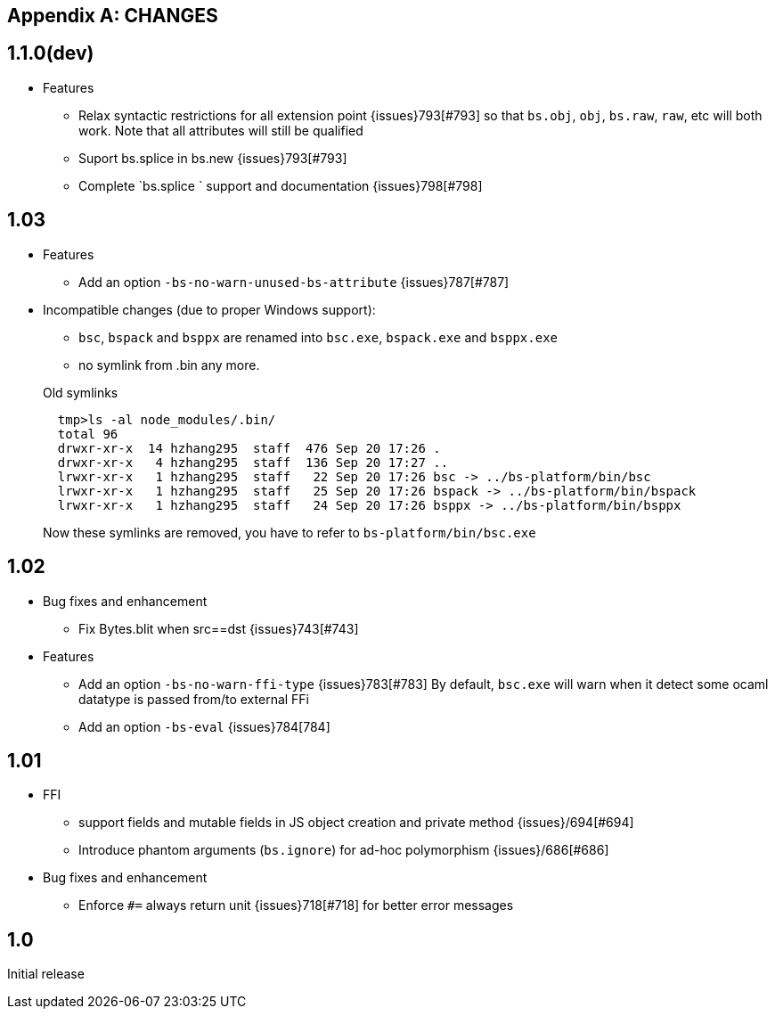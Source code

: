 
[appendix]
## CHANGES
== 1.1.0(dev)

* Features

- Relax syntactic restrictions for all extension point {issues}793[#793]
	so that `bs.obj`, `obj`, `bs.raw`, `raw`, etc will both work.
	Note that all attributes will still be qualified

- Suport bs.splice in bs.new {issues}793[#793]
- Complete `bs.splice ` support and documentation {issues}798[#798]

== 1.03

* Features
- Add an option `-bs-no-warn-unused-bs-attribute` {issues}787[#787]

* Incompatible changes (due to proper Windows support):

- `bsc`, `bspack` and `bsppx` are renamed into `bsc.exe`, `bspack.exe` and `bsppx.exe`
- no symlink from .bin any more.

+
.Old symlinks
[source]
------
  tmp>ls -al node_modules/.bin/
  total 96
  drwxr-xr-x  14 hzhang295  staff  476 Sep 20 17:26 .
  drwxr-xr-x   4 hzhang295  staff  136 Sep 20 17:27 ..
  lrwxr-xr-x   1 hzhang295  staff   22 Sep 20 17:26 bsc -> ../bs-platform/bin/bsc
  lrwxr-xr-x   1 hzhang295  staff   25 Sep 20 17:26 bspack -> ../bs-platform/bin/bspack
  lrwxr-xr-x   1 hzhang295  staff   24 Sep 20 17:26 bsppx -> ../bs-platform/bin/bsppx
------
Now these symlinks are removed, you have to refer to `bs-platform/bin/bsc.exe`

== 1.02

* Bug fixes and enhancement

- Fix Bytes.blit when src==dst {issues}743[#743]

* Features

- Add an option `-bs-no-warn-ffi-type` {issues}783[#783]
  By default, `bsc.exe` will warn when it detect some ocaml datatype is passed from/to external FFi
- Add an option `-bs-eval` {issues}784[784]

== 1.01

* FFI
- support fields and mutable fields in JS object creation
	and private method {issues}/694[#694]
- Introduce phantom arguments (`bs.ignore`) for ad-hoc
	polymorphism {issues}/686[#686]

* Bug fixes and enhancement

- Enforce `#=` always return unit {issues}718[#718] for better error messages


== 1.0

Initial release
